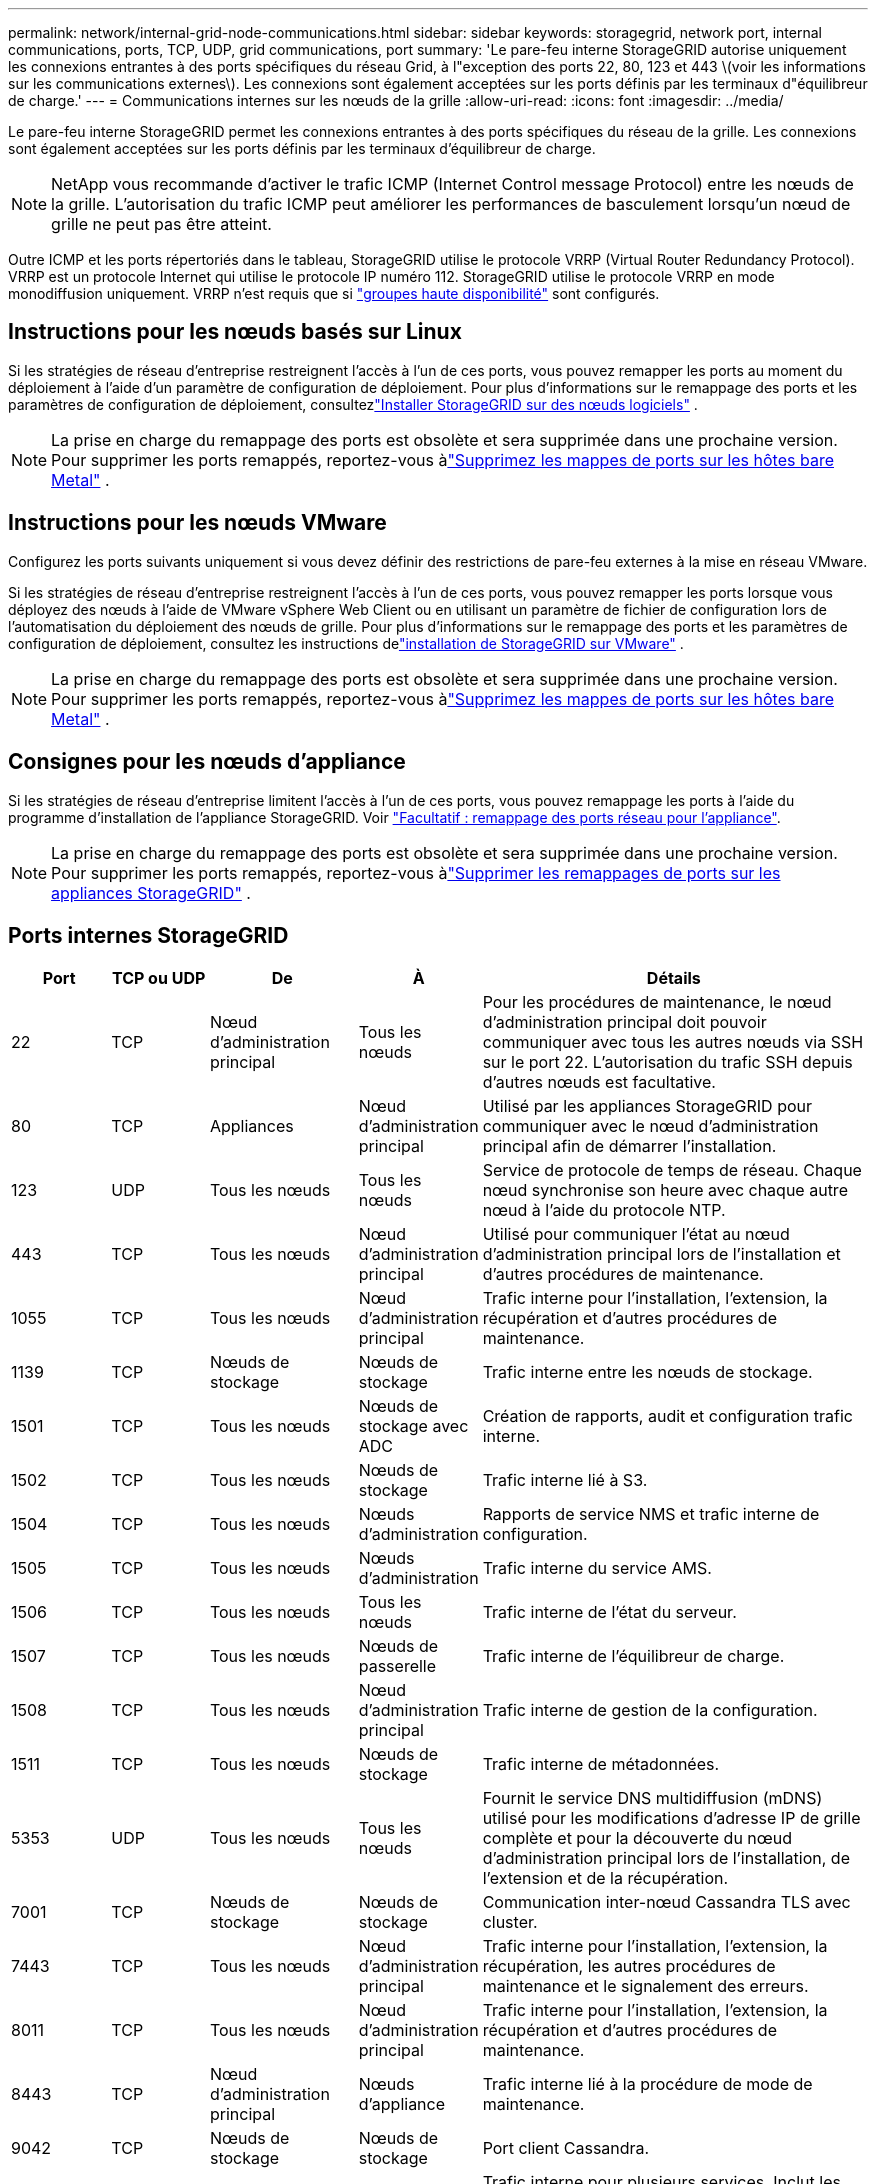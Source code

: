 ---
permalink: network/internal-grid-node-communications.html 
sidebar: sidebar 
keywords: storagegrid, network port, internal communications, ports, TCP, UDP, grid communications, port 
summary: 'Le pare-feu interne StorageGRID autorise uniquement les connexions entrantes à des ports spécifiques du réseau Grid, à l"exception des ports 22, 80, 123 et 443 \(voir les informations sur les communications externes\). Les connexions sont également acceptées sur les ports définis par les terminaux d"équilibreur de charge.' 
---
= Communications internes sur les nœuds de la grille
:allow-uri-read: 
:icons: font
:imagesdir: ../media/


[role="lead"]
Le pare-feu interne StorageGRID permet les connexions entrantes à des ports spécifiques du réseau de la grille. Les connexions sont également acceptées sur les ports définis par les terminaux d'équilibreur de charge.


NOTE: NetApp vous recommande d'activer le trafic ICMP (Internet Control message Protocol) entre les nœuds de la grille. L'autorisation du trafic ICMP peut améliorer les performances de basculement lorsqu'un nœud de grille ne peut pas être atteint.

Outre ICMP et les ports répertoriés dans le tableau, StorageGRID utilise le protocole VRRP (Virtual Router Redundancy Protocol). VRRP est un protocole Internet qui utilise le protocole IP numéro 112. StorageGRID utilise le protocole VRRP en mode monodiffusion uniquement. VRRP n'est requis que si link:../admin/managing-high-availability-groups.html["groupes haute disponibilité"] sont configurés.



== Instructions pour les nœuds basés sur Linux

Si les stratégies de réseau d’entreprise restreignent l’accès à l’un de ces ports, vous pouvez remapper les ports au moment du déploiement à l’aide d’un paramètre de configuration de déploiement.  Pour plus d'informations sur le remappage des ports et les paramètres de configuration de déploiement, consultezlink:../swnodes/index.html["Installer StorageGRID sur des nœuds logiciels"] .


NOTE: La prise en charge du remappage des ports est obsolète et sera supprimée dans une prochaine version. Pour supprimer les ports remappés, reportez-vous àlink:../maintain/removing-port-remaps-on-bare-metal-hosts.html["Supprimez les mappes de ports sur les hôtes bare Metal"] .



== Instructions pour les nœuds VMware

Configurez les ports suivants uniquement si vous devez définir des restrictions de pare-feu externes à la mise en réseau VMware.

Si les stratégies de réseau d'entreprise restreignent l'accès à l'un de ces ports, vous pouvez remapper les ports lorsque vous déployez des nœuds à l'aide de VMware vSphere Web Client ou en utilisant un paramètre de fichier de configuration lors de l'automatisation du déploiement des nœuds de grille.  Pour plus d'informations sur le remappage des ports et les paramètres de configuration de déploiement, consultez les instructions delink:../swnodes/index.html["installation de StorageGRID sur VMware"] .


NOTE: La prise en charge du remappage des ports est obsolète et sera supprimée dans une prochaine version. Pour supprimer les ports remappés, reportez-vous àlink:../maintain/removing-port-remaps-on-bare-metal-hosts.html["Supprimez les mappes de ports sur les hôtes bare Metal"] .



== Consignes pour les nœuds d'appliance

Si les stratégies de réseau d'entreprise limitent l'accès à l'un de ces ports, vous pouvez remappage les ports à l'aide du programme d'installation de l'appliance StorageGRID. Voir https://docs.netapp.com/us-en/storagegrid-appliances/installconfig/optional-remapping-network-ports-for-appliance.html["Facultatif : remappage des ports réseau pour l'appliance"^].


NOTE: La prise en charge du remappage des ports est obsolète et sera supprimée dans une prochaine version. Pour supprimer les ports remappés, reportez-vous àlink:../maintain/removing-port-remaps.html["Supprimer les remappages de ports sur les appliances StorageGRID"] .



== Ports internes StorageGRID

[cols="1a,1a,1a,1a,4a"]
|===
| Port | TCP ou UDP | De | À | Détails 


 a| 
22
 a| 
TCP
 a| 
Nœud d'administration principal
 a| 
Tous les nœuds
 a| 
Pour les procédures de maintenance, le nœud d'administration principal doit pouvoir communiquer avec tous les autres nœuds via SSH sur le port 22. L'autorisation du trafic SSH depuis d'autres nœuds est facultative.



 a| 
80
 a| 
TCP
 a| 
Appliances
 a| 
Nœud d'administration principal
 a| 
Utilisé par les appliances StorageGRID pour communiquer avec le nœud d'administration principal afin de démarrer l'installation.



 a| 
123
 a| 
UDP
 a| 
Tous les nœuds
 a| 
Tous les nœuds
 a| 
Service de protocole de temps de réseau. Chaque nœud synchronise son heure avec chaque autre nœud à l'aide du protocole NTP.



 a| 
443
 a| 
TCP
 a| 
Tous les nœuds
 a| 
Nœud d'administration principal
 a| 
Utilisé pour communiquer l'état au nœud d'administration principal lors de l'installation et d'autres procédures de maintenance.



 a| 
1055
 a| 
TCP
 a| 
Tous les nœuds
 a| 
Nœud d'administration principal
 a| 
Trafic interne pour l'installation, l'extension, la récupération et d'autres procédures de maintenance.



 a| 
1139
 a| 
TCP
 a| 
Nœuds de stockage
 a| 
Nœuds de stockage
 a| 
Trafic interne entre les nœuds de stockage.



 a| 
1501
 a| 
TCP
 a| 
Tous les nœuds
 a| 
Nœuds de stockage avec ADC
 a| 
Création de rapports, audit et configuration trafic interne.



 a| 
1502
 a| 
TCP
 a| 
Tous les nœuds
 a| 
Nœuds de stockage
 a| 
Trafic interne lié à S3.



 a| 
1504
 a| 
TCP
 a| 
Tous les nœuds
 a| 
Nœuds d'administration
 a| 
Rapports de service NMS et trafic interne de configuration.



 a| 
1505
 a| 
TCP
 a| 
Tous les nœuds
 a| 
Nœuds d'administration
 a| 
Trafic interne du service AMS.



 a| 
1506
 a| 
TCP
 a| 
Tous les nœuds
 a| 
Tous les nœuds
 a| 
Trafic interne de l'état du serveur.



 a| 
1507
 a| 
TCP
 a| 
Tous les nœuds
 a| 
Nœuds de passerelle
 a| 
Trafic interne de l'équilibreur de charge.



 a| 
1508
 a| 
TCP
 a| 
Tous les nœuds
 a| 
Nœud d'administration principal
 a| 
Trafic interne de gestion de la configuration.



 a| 
1511
 a| 
TCP
 a| 
Tous les nœuds
 a| 
Nœuds de stockage
 a| 
Trafic interne de métadonnées.



 a| 
5353
 a| 
UDP
 a| 
Tous les nœuds
 a| 
Tous les nœuds
 a| 
Fournit le service DNS multidiffusion (mDNS) utilisé pour les modifications d'adresse IP de grille complète et pour la découverte du nœud d'administration principal lors de l'installation, de l'extension et de la récupération.



 a| 
7001
 a| 
TCP
 a| 
Nœuds de stockage
 a| 
Nœuds de stockage
 a| 
Communication inter-nœud Cassandra TLS avec cluster.



 a| 
7443
 a| 
TCP
 a| 
Tous les nœuds
 a| 
Nœud d'administration principal
 a| 
Trafic interne pour l'installation, l'extension, la récupération, les autres procédures de maintenance et le signalement des erreurs.



 a| 
8011
 a| 
TCP
 a| 
Tous les nœuds
 a| 
Nœud d'administration principal
 a| 
Trafic interne pour l'installation, l'extension, la récupération et d'autres procédures de maintenance.



 a| 
8443
 a| 
TCP
 a| 
Nœud d'administration principal
 a| 
Nœuds d'appliance
 a| 
Trafic interne lié à la procédure de mode de maintenance.



 a| 
9042
 a| 
TCP
 a| 
Nœuds de stockage
 a| 
Nœuds de stockage
 a| 
Port client Cassandra.



 a| 
9999
 a| 
TCP
 a| 
Tous les nœuds
 a| 
Tous les nœuds
 a| 
Trafic interne pour plusieurs services. Inclut les procédures de maintenance, les mesures et les mises à jour réseau.



 a| 
10226
 a| 
TCP
 a| 
Nœuds de stockage
 a| 
Nœud d'administration principal
 a| 
Utilisé par les appliances StorageGRID pour transférer les packages AutoSupport de E-Series SANtricity System Manager vers le nœud d'administration principal.



 a| 
10342
 a| 
TCP
 a| 
Tous les nœuds
 a| 
Nœud d'administration principal
 a| 
Trafic interne pour l'installation, l'extension, la récupération et d'autres procédures de maintenance.



 a| 
18000
 a| 
TCP
 a| 
Nœuds d'administration/de stockage
 a| 
Nœuds de stockage avec ADC
 a| 
Trafic interne du service de compte.



 a| 
18001
 a| 
TCP
 a| 
Nœuds d'administration/de stockage
 a| 
Nœuds de stockage avec ADC
 a| 
Trafic interne de la fédération des identités.



 a| 
18002
 a| 
TCP
 a| 
Nœuds d'administration/de stockage
 a| 
Nœuds de stockage
 a| 
Trafic API interne lié aux protocoles objet



 a| 
18003
 a| 
TCP
 a| 
Nœuds d'administration/de stockage
 a| 
Nœuds de stockage avec ADC
 a| 
Trafic interne des services de plate-forme.



 a| 
18017
 a| 
TCP
 a| 
Nœuds d'administration/de stockage
 a| 
Nœuds de stockage
 a| 
Trafic interne du service Data Mover pour les pools de stockage cloud.



 a| 
18019
 a| 
TCP
 a| 
Tous les nœuds
 a| 
Tous les nœuds
 a| 
Trafic interne du service de fragmentation pour le codage d'effacement et la réplication



 a| 
18082
 a| 
TCP
 a| 
Nœuds d'administration/de stockage
 a| 
Nœuds de stockage
 a| 
Trafic interne lié à S3.



 a| 
18086
 a| 
TCP
 a| 
Tous les nœuds
 a| 
Nœuds de stockage
 a| 
Trafic interne lié au service LDR.



 a| 
18200
 a| 
TCP
 a| 
Nœuds d'administration/de stockage
 a| 
Nœuds de stockage
 a| 
Statistiques supplémentaires sur les demandes client.



 a| 
19000
 a| 
TCP
 a| 
Nœuds d'administration/de stockage
 a| 
Nœuds de stockage avec ADC
 a| 
Trafic interne du service Keystone.

|===
.Informations associées
link:external-communications.html["Communications externes"]
